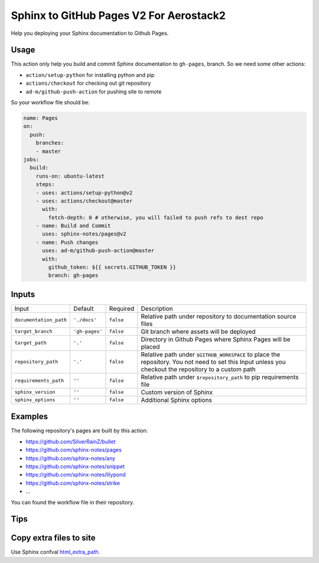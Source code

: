 ========================================
Sphinx to GitHub Pages V2 For Aerostack2
========================================

Help you deploying your Sphinx documentation to Github Pages.

Usage
=====

This action only help you build and commit Sphinx documentation to ``gh-pages``,
branch. So we need some other actions:

- ``action/setup-python`` for installing python and pip
- ``actions/checkout`` for checking out git repository
- ``ad-m/github-push-action`` for pushing site to remote

So your workflow file should be:

.. code-block:: yaml

   name: Pages
   on:
     push:
       branches:
       - master
   jobs:
     build:
       runs-on: ubuntu-latest
       steps:
       - uses: actions/setup-python@v2
       - uses: actions/checkout@master
         with:
           fetch-depth: 0 # otherwise, you will failed to push refs to dest repo
       - name: Build and Commit
         uses: sphinx-notes/pages@v2
       - name: Push changes
         uses: ad-m/github-push-action@master
         with:
           github_token: ${{ secrets.GITHUB_TOKEN }}
           branch: gh-pages

Inputs
======

======================= ============== ============ =============================
Input                   Default        Required     Description
----------------------- -------------- ------------ -----------------------------
``documentation_path``  ``'./docs'``   ``false``    Relative path under
                                                    repository to documentation
                                                    source files
``target_branch``       ``'gh-pages'`` ``false``    Git branch where assets will
                                                    be deployed
``target_path``          ``'.'``        ``false``   Directory in Github Pages
                                                    where Sphinx Pages will be
                                                    placed
``repository_path``     ``'.'``        ``false``    Relative path under
                                                    ``$GITHUB_WORKSPACE`` to
                                                    place the repository.
                                                    You not need to set this
                                                    Input unless you checkout
                                                    the repository to a custom
                                                    path
``requirements_path``   ``''``         ``false``    Relative path under
                                                    ``$repository_path`` to pip
                                                    requirements file
``sphinx_version``      ``''``         ``false``    Custom version of Sphinx
``sphinx_options``      ``''``         ``false``    Additional Sphinx options
======================= ============== ============ =============================

Examples
========

The following repository's pages are built by this action:

- https://github.com/SilverRainZ/bullet
- https://github.com/sphinx-notes/pages
- https://github.com/sphinx-notes/any
- https://github.com/sphinx-notes/snippet
- https://github.com/sphinx-notes/lilypond
- https://github.com/sphinx-notes/strike
- ...

You can found the workflow file in their repository.

Tips
====

Copy extra files to site
========================

Use Sphinx confval html_extra_path__.

__ https://www.sphinx-doc.org/en/master/usage/configuration.html#confval-html_extra_path
